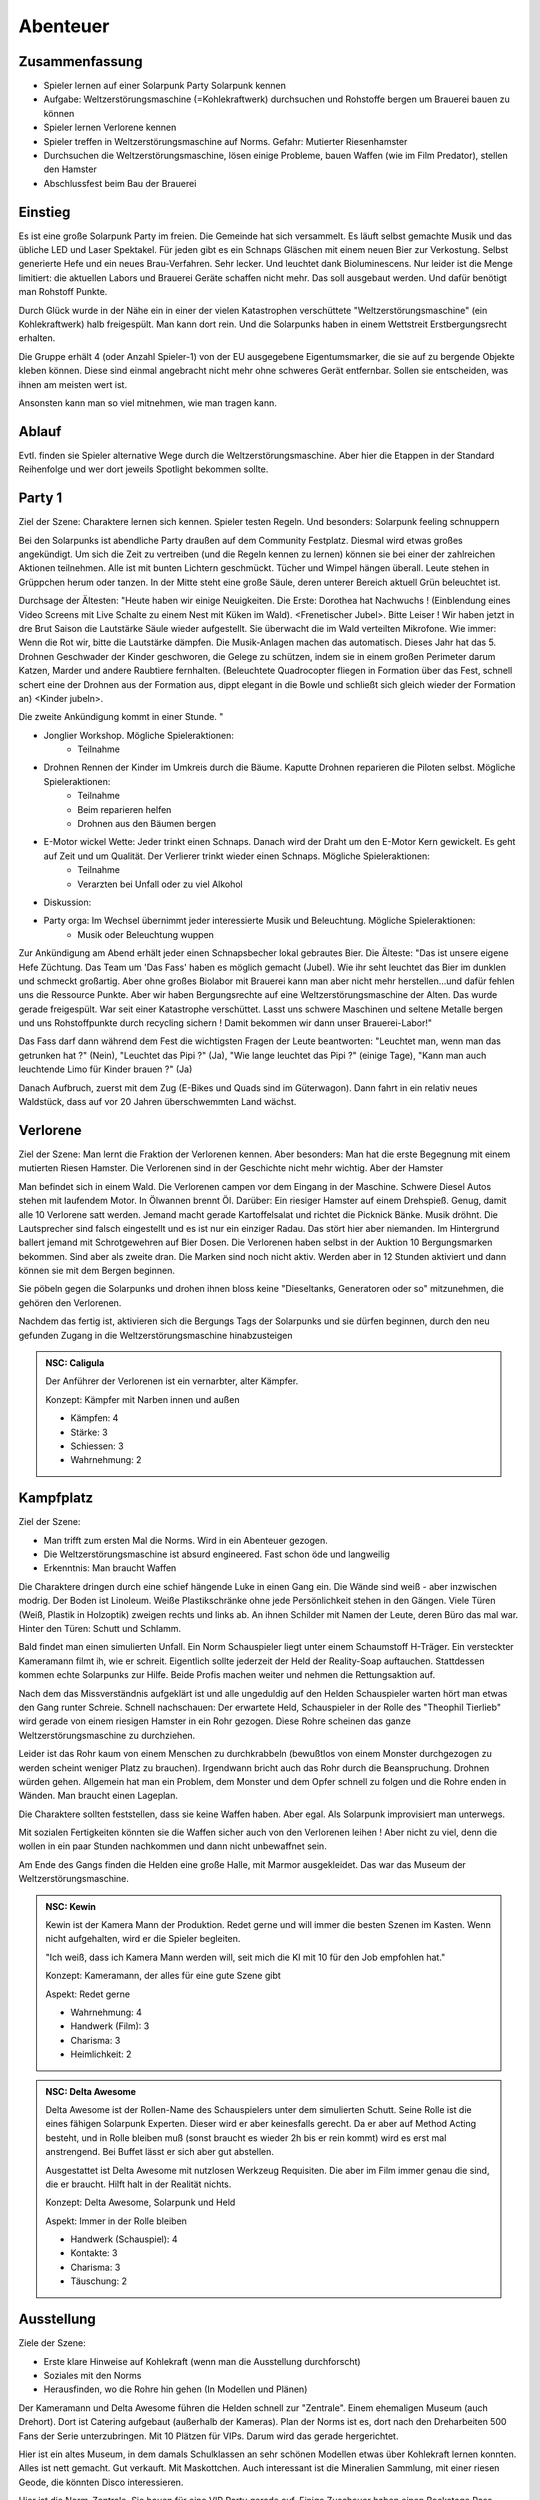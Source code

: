 Abenteuer
=========

Zusammenfassung
---------------

* Spieler lernen auf einer Solarpunk Party Solarpunk kennen
* Aufgabe: Weltzerstörungsmaschine (=Kohlekraftwerk) durchsuchen und Rohstoffe bergen um Brauerei bauen zu können
* Spieler lernen Verlorene kennen
* Spieler treffen in Weltzerstörungsmaschine auf Norms. Gefahr: Mutierter Riesenhamster
* Durchsuchen die Weltzerstörungsmaschine, lösen einige Probleme, bauen Waffen (wie im Film Predator), stellen den Hamster
* Abschlussfest beim Bau der Brauerei

Einstieg
--------

Es ist eine große Solarpunk Party im freien. Die Gemeinde hat sich versammelt. Es läuft selbst gemachte Musik und das übliche LED und Laser Spektakel. Für jeden gibt es ein Schnaps Gläschen mit einem neuen Bier zur Verkostung. Selbst generierte Hefe und ein neues Brau-Verfahren. Sehr lecker. Und leuchtet dank Bioluminescens.  Nur leider ist die Menge limitiert: die aktuellen Labors und Brauerei Geräte schaffen nicht mehr. Das soll ausgebaut werden. Und dafür benötigt man Rohstoff Punkte.

Durch Glück wurde in der Nähe ein in einer der vielen Katastrophen verschüttete "Weltzerstörungsmaschine" (ein Kohlekraftwerk) halb freigespült. Man kann dort rein. Und die Solarpunks haben in einem Wettstreit Erstbergungsrecht erhalten.

Die Gruppe erhält 4 (oder Anzahl Spieler-1) von der EU ausgegebene Eigentumsmarker, die sie auf zu bergende Objekte kleben können. Diese sind einmal angebracht nicht mehr ohne schweres Gerät entfernbar. Sollen sie entscheiden, was ihnen am meisten wert ist.

Ansonsten kann man so viel mitnehmen, wie man tragen kann.

Ablauf
------

Evtl. finden sie Spieler alternative Wege durch die Weltzerstörungsmaschine. Aber hier die Etappen in der Standard Reihenfolge und wer dort jeweils Spotlight bekommen sollte.

.. graphviz::
    :name: plot
    :caption: Plot Ablauf
    :alt: Ablauf des Abenteuers
    :align: center

     digraph "sphinx-ext-graphviz" {
         size="6, 4";

         graph [fontname="Verdana", fontsize="12"];
         node [fontname="Verdana", fontsize="12"];
         edge [fontname="Sans", fontsize="9"];

         Party1 [label="Erste Party", shape="component", fillcolor=red, style=filled]
         Verlorene [label="Verlorene", shape="component", fillcolor=red, style=filled]
         Kampfplatz [label="Kampfplatz", shape="component", fillcolor=red, style=filled
              ];
         Ausstellung [label="Ausstellung", shape="component", fillcolor=red, style=filled
              ];
         Kohlebunker [label="Kohlebunker", shape="component", fillcolor=red, style=filled
              ];
         Nest [label="Nest", shape="component", fillcolor=red, style=filled
              ];
         Laufstege [label="Laufstege", shape="component", fillcolor=red, style=filled
              ];
         Party2 [label="Sieges Party", shape="component", fillcolor=red, style=filled]

        Curly [label="Curly, Akrobaty"]
        Fass [label="Das Fass, Brauery"]
        Disco [label="Disco, Bardy"]
        Spark [label="Spark, Techniky"]
        Primel [label="Primel, Ökology"]

        Party1 -> Verlorene
        Verlorene -> Kampfplatz
        Kampfplatz -> Ausstellung
        Ausstellung -> Kohlebunker
        Kohlebunker -> Laufstege
        Laufstege -> Nest
        Nest -> Party2

        Curly -> Laufstege [label="Spotlight", color=yellow]
        Fass -> Nest [label="Bergungsinteresse", color=green]
        Books -> Ausstellung [label="Bergungsinteresse (Modelle)", color=green]
        Disco -> Ausstellung [label="Bergungsinteresse (Geode)", color=green]
        Fass -> Ausstellung [label="Spotlight, Gespräch", color=yellow]
        Spark -> Kohlebunker [label="Spotlight, Entschärfung", color=yellow]
        Primel -> Laufstege [label="Spotlight, Pilze", color=yellow]
        Primel -> Laufstege [label="Bergungsinteresse, Pilze", color=green]
        Disco -> Kampfplatz [label="Spotlight, Verfolgung des Hamsters", color=yellow]
        Books -> Ausstellung [label="Spotlight, Historisches Wissen", color=yellow]

     }

Party 1
-------

Ziel der Szene: Charaktere lernen sich kennen. Spieler testen Regeln. Und besonders: Solarpunk feeling schnuppern

Bei den Solarpunks ist abendliche Party draußen auf dem Community Festplatz. Diesmal wird etwas großes angekündigt. Um sich die Zeit zu vertreiben (und die Regeln kennen zu lernen) können sie bei einer der zahlreichen Aktionen teilnehmen.
Alle ist mit bunten Lichtern geschmückt. Tücher und Wimpel hängen überall. Leute stehen in Grüppchen herum oder tanzen. In der Mitte steht eine große Säule, deren unterer Bereich aktuell Grün beleuchtet ist.

Durchsage der Ältesten:
"Heute haben wir einige Neuigkeiten. Die Erste: Dorothea hat Nachwuchs ! (Einblendung eines Video Screens mit Live Schalte zu einem Nest mit Küken im Wald). <Frenetischer Jubel>. Bitte Leiser ! Wir haben jetzt in dre Brut Saison die Lautstärke Säule wieder aufgestellt. Sie überwacht die im Wald verteilten Mikrofone. Wie immer: Wenn die Rot wir, bitte die Lautstärke dämpfen. Die Musik-Anlagen machen das automatisch.
Dieses Jahr hat das 5. Drohnen Geschwader der Kinder geschworen, die Gelege zu schützen, indem sie in einem großen Perimeter darum Katzen, Marder und andere Raubtiere fernhalten. (Beleuchtete Quadrocopter fliegen in Formation über das Fest, schnell schert eine der Drohnen aus der Formation aus, dippt elegant in die Bowle und schließt sich gleich wieder der Formation an) <Kinder jubeln>.

Die zweite Ankündigung kommt in einer Stunde.
"


* Jonglier Workshop. Mögliche Spieleraktionen:
    * Teilnahme
* Drohnen Rennen der Kinder im Umkreis durch die Bäume. Kaputte Drohnen reparieren die Piloten selbst. Mögliche Spieleraktionen:
    * Teilnahme
    * Beim reparieren helfen
    * Drohnen aus den Bäumen bergen
* E-Motor wickel Wette: Jeder trinkt einen Schnaps. Danach wird der Draht um den E-Motor Kern gewickelt. Es geht auf Zeit und um Qualität. Der Verlierer trinkt wieder einen Schnaps. Mögliche Spieleraktionen:
    * Teilnahme
    * Verarzten bei Unfall oder zu viel Alkohol
* Diskussion:
* Party orga: Im Wechsel übernimmt jeder interessierte Musik und Beleuchtung.  Mögliche Spieleraktionen:
    * Musik oder Beleuchtung wuppen


Zur Ankündigung am Abend erhält jeder einen Schnapsbecher lokal gebrautes Bier.
Die Älteste: "Das ist unsere eigene Hefe Züchtung. Das Team um 'Das Fass' haben es möglich gemacht (Jubel). Wie ihr seht leuchtet das Bier im dunklen und schmeckt großartig. Aber ohne großes Biolabor mit Brauerei kann man aber nicht mehr herstellen...und dafür fehlen uns die Ressource Punkte. Aber wir haben Bergungsrechte auf eine  Weltzerstörungsmaschine der Alten. Das wurde gerade freigespült. War seit einer Katastrophe verschüttet. Lasst uns schwere Maschinen und seltene Metalle bergen und uns Rohstoffpunkte durch recycling sichern ! Damit bekommen wir dann unser Brauerei-Labor!"

Das Fass darf dann während dem Fest die wichtigsten Fragen der Leute beantworten: "Leuchtet man, wenn man das getrunken hat ?" (Nein), "Leuchtet das Pipi ?" (Ja), "Wie lange leuchtet das Pipi ?" (einige Tage), "Kann man auch leuchtende Limo für Kinder brauen ?" (Ja)

Danach Aufbruch, zuerst mit dem Zug (E-Bikes und Quads sind im Güterwagon). Dann fahrt in ein relativ neues Waldstück, dass auf vor 20 Jahren überschwemmten Land wächst.

Verlorene
---------

Ziel der Szene: Man lernt die Fraktion der Verlorenen kennen. Aber besonders: Man hat die erste Begegnung mit einem mutierten Riesen Hamster. Die Verlorenen sind in der Geschichte nicht mehr wichtig. Aber der Hamster

Man befindet sich in einem Wald. Die Verlorenen campen vor dem Eingang in der Maschine. Schwere Diesel Autos stehen mit laufendem Motor. In Ölwannen brennt Öl. Darüber: Ein riesiger Hamster auf einem Drehspieß. Genug, damit alle 10 Verlorene satt werden. Jemand macht gerade Kartoffelsalat und richtet die Picknick Bänke. Musik dröhnt. Die Lautsprecher sind falsch eingestellt und es ist nur ein einziger Radau. Das stört hier aber niemanden.
Im Hintergrund ballert jemand mit Schrotgewehren auf Bier Dosen.
Die Verlorenen haben selbst in der Auktion 10 Bergungsmarken bekommen. Sind aber als zweite dran. Die Marken sind noch nicht aktiv. Werden aber in 12 Stunden aktiviert und dann können sie mit dem Bergen beginnen.

Sie pöbeln gegen die Solarpunks und drohen ihnen bloss keine "Dieseltanks, Generatoren oder so" mitzunehmen, die gehören den Verlorenen.

Nachdem das fertig ist, aktivieren sich die Bergungs Tags der Solarpunks und sie dürfen beginnen, durch den neu gefunden Zugang in die Weltzerstörungsmaschine hinabzusteigen

.. admonition:: NSC: Caligula

    Der Anführer der Verlorenen ist ein vernarbter, alter Kämpfer.

    Konzept: Kämpfer mit Narben innen und außen

    * Kämpfen: 4
    * Stärke: 3
    * Schiessen: 3
    * Wahrnehmung: 2


Kampfplatz
----------

Ziel der Szene:

* Man trifft zum ersten Mal die Norms. Wird in ein Abenteuer gezogen.
* Die Weltzerstörungsmaschine ist absurd engineered. Fast schon öde und langweilig
* Erkenntnis: Man braucht Waffen

Die Charaktere dringen durch eine schief hängende Luke in einen Gang ein. Die Wände sind weiß - aber inzwischen modrig. Der Boden ist Linoleum. Weiße Plastikschränke ohne jede Persönlichkeit stehen in den Gängen. Viele Türen (Weiß, Plastik in Holzoptik) zweigen rechts und links ab. An ihnen Schilder mit Namen der Leute, deren Büro das mal war. Hinter den Türen: Schutt und Schlamm.

Bald findet man einen simulierten Unfall. Ein Norm Schauspieler liegt unter einem Schaumstoff H-Träger. Ein versteckter Kameramann filmt ih, wie er schreit. Eigentlich sollte jederzeit der Held der Reality-Soap auftauchen. Stattdessen kommen echte Solarpunks zur Hilfe. Beide Profis machen weiter und nehmen die Rettungsaktion auf.

Nach dem das Missverständnis aufgeklärt ist und alle ungeduldig auf den Helden Schauspieler warten hört man etwas den Gang runter Schreie. Schnell nachschauen: Der erwartete Held, Schauspieler in der Rolle des "Theophil Tierlieb" wird gerade von einem riesigen Hamster in ein Rohr gezogen. Diese Rohre scheinen das ganze Weltzerstörungsmaschine zu durchziehen.

Leider ist das Rohr kaum von einem Menschen zu durchkrabbeln (bewußtlos von einem Monster durchgezogen zu werden scheint weniger Platz zu brauchen). Irgendwann bricht auch das Rohr durch die Beanspruchung. Drohnen würden gehen. Allgemein hat man ein Problem, dem Monster und dem Opfer schnell zu folgen und die Rohre enden in Wänden. Man braucht einen Lageplan.

Die Charaktere sollten feststellen, dass sie keine Waffen haben. Aber egal. Als Solarpunk improvisiert man unterwegs.

Mit sozialen Fertigkeiten könnten sie die Waffen sicher auch von den Verlorenen leihen ! Aber nicht zu viel, denn die wollen in ein paar Stunden nachkommen und dann nicht unbewaffnet sein.

Am Ende des Gangs finden die Helden eine große Halle, mit Marmor ausgekleidet. Das war das Museum der Weltzerstörungsmaschine.

.. admonition:: NSC: Kewin

    Kewin ist der Kamera Mann der Produktion. Redet gerne und will immer die besten Szenen im Kasten. Wenn nicht aufgehalten, wird er die Spieler begleiten.

    "Ich weiß, dass ich Kamera Mann werden will, seit mich die KI mit 10 für den Job empfohlen hat."

    Konzept: Kameramann, der alles für eine gute Szene gibt

    Aspekt: Redet gerne

    * Wahrnehmung: 4
    * Handwerk (Film): 3
    * Charisma: 3
    * Heimlichkeit: 2


.. admonition:: NSC: Delta Awesome

    Delta Awesome ist der Rollen-Name des Schauspielers unter dem simulierten Schutt.
    Seine Rolle ist die eines fähigen Solarpunk Experten. Dieser wird er aber keinesfalls gerecht. Da er aber auf Method Acting besteht, und in Rolle bleiben muß (sonst braucht es wieder 2h bis er rein kommt) wird es erst mal anstrengend. Bei Buffet lässt er sich aber gut abstellen.

    Ausgestattet ist Delta Awesome mit nutzlosen Werkzeug Requisiten. Die aber im Film immer genau die sind, die er braucht. Hilft halt in der Realität nichts.

    Konzept: Delta Awesome, Solarpunk und Held

    Aspekt: Immer in der Rolle bleiben

    * Handwerk (Schauspiel): 4
    * Kontakte: 3
    * Charisma: 3
    * Täuschung: 2



Ausstellung
-----------

Ziele der Szene:

* Erste klare Hinweise auf Kohlekraft (wenn man die Ausstellung durchforscht)
* Soziales mit den Norms
* Herausfinden, wo die Rohre hin gehen (In Modellen und Plänen)

Der Kameramann und Delta Awesome führen die Helden schnell zur "Zentrale". Einem ehemaligen Museum (auch Drehort). Dort ist Catering aufgebaut (außerhalb der Kameras).
Plan der Norms ist es, dort nach den Dreharbeiten 500 Fans der Serie unterzubringen. Mit 10 Plätzen für VIPs. Darum wird das gerade hergerichtet.

Hier ist ein altes Museum, in dem damals Schulklassen an sehr schönen Modellen etwas über Kohlekraft lernen konnten. Alles ist nett gemacht. Gut verkauft. Mit Maskottchen.
Auch interessant ist die Mineralien Sammlung, mit einer riesen Geode, die könnten Disco interessieren.

Hier ist die Norm-Zentrale. Sie bauen für eine VIP Party gerade auf. Einige Zuschauer haben einen Backstage Pass gewonnen und werden morgen eintreffen (also nach den Helden).

Beim catering ist ein Food-Designerin (Scherie), die aus Proteinpaste echt aussehende Mehlwürmer für die Solarpunk Essens-Aufnahmen bastelt. Damit die VIPs sich wie Solarpunks fühlen können aber keine Mehlwürmer essen müssen. Die Paste ist aus Mehlwürmern. Ist denen nur nicht klar - steht aber auf der Verpackung.

Nach Aussage des Food Designerin sind die anderen tiefer in die Weltzerstörungsmaschine, um es für Dreharbeiten herzurichten. Schon seit einiger Zeit nix mehr von denen gehört. (Info: Die wurden gehamstert). Der Zugang ist eine Stahltüre. Abgeschlossen.

Jemand mit historischem Wissen (Books) kann herausfinden, dass das schwerste Teil hier wohl der Generator des Kohlekraftwerks mit Schwungrad ist. Und dass es tiefer rein gehen muss.

Klaut man den Schlüssel des Food Designerin (oder überredet sie), knackt das Schloss oder schweisst die Türe auf, kann man tiefer in die Anlage eindringen.

.. admonition:: NSC: Scherie

    Macht Catering und simuliert eine Solarpunk Welt für Zuschauer und die Gäste. Also auch Requisite und Maskenbildner

    Konzept: Ich baue die Simulation als Maskenbildner

    * Handwerk (Maske und Requisite): 4
    * Charisma: 3
    * Täuschung: 2

Kohlebunker
-----------

Ziele der Szene:

* Technisch Probleme überwinden
* Waffen bauen können
* Schmutzigkeit der Weltzerstörungsmaschine zeigen

Probleme:

* Trockener Kohlestaub (explosiv)
* unten dunkles, schwarzes Wasser, mit Ölfilm
* Die Norms haben da SFX Zeug aufgebaut. Insbesondere Kabel durchs Wasser und vorbereitete Pyrotechnik
* Es scheinen noch manche der  alten Prozesse zu laufen. Die Norms haben wild Akkus und Motoren angeschlossen, in der Hoffnung Dinge zum Leben zu erwecken. Macht sich gut auf Film.

Waffenmaterial:

* Kohlestaub (Kartoffelkanone, Rohrbomben)

Man einem schmutzigen Gang kommen die Helden in eine riesige Halle. Auf Schienen wurden Güterwagen volelr Kohle hier angeliefert. Auf Qualität geprüft, gemahlen, weiter transportiert. Vieles davon ist hier noch zu sehen. Massiv verrostet. Der Kohlestaub hängt in der Luft (explosiv). Auf dem Boden sind schwarze Pfützen.

Es ist wenigstens klar, wohin die Norms gegangen sind. Sie haben Akkus, Lichter und Pyro Technik hinterlassen und die Spur läuft diagonal durch das Areal. Aber in dem Gelände ist die Technik massiv fahrlässig. Könnte jederzeit in die Luft gehen.

Nächster Raum ist der, in den das Förderband führt.

Laufstege
---------

Ziele der Szene:

* Hindernisse überwinden
* Trostlosigkeit und Größe der Weltzerstörungsmaschine zeigen
* Waffen bauen können

Man muss über Laufstege und durch große Belüftungs-Lüfter klettern

Die Belüftung läuft und ist spooky von hinten beleuchtet. Die Norms haben da einen Akku angeschlossen....Sieht im Film sicher prima aus.

Unten am Boden wachsen grünlich leuchtende Staubbovisten (mutiert). Jemand mit Öko Kenntnissen wüsste, dass die Sporen psychoaktiv sind. Bei den Pilzen liegt lallend der Regisseur .

Unten ist eine Schminkgelegenheit aufgebaut. Der Dreh hier ist bereits geplant.

Probleme:

* Gebrochene Metall Stege
* Rohrlabyrinthe ( in denen sich Hamster bewegen)
* Mutierte Pilze, der Regisseur muss gerettet werden

Waffenmaterial

* Scharfe Blätter der Belüftung (Schwerter)
+ Rohrestücke (Speere, Rohrbombe, Kartoffelkanone)
* Psychoaktive Pilze

Das Förderband führt zur Brennkammer (Nicht zugänglich). Nebenan ist der Generatoren Raum. Dort ist das Nest. Hier kann man schon Rohre sehen, die dahin führen.

.. admonition:: NSC: Tscharli, Regiseur

    Regisseur in Not

    Konzept: Regisseur eine Endlosserie

    * Handwerk (Regie): 4
    * Kontakte: 3
    * Ressourcen: 3

Nest
----

Ziele der Szene:

* Endkampf

Im Nest findet man alle Arten von organischem Material. Angefangen von alten Kartoffelsäcken bis hin zu toten Tieren (gejagte Hunde und Wildschweine).

Es ist verworren und voller Trümmer der alten Zivilisation.

Der Hamster selbst hat den leblosen Norm auf den Haufen gezerrt und der wird hier sterben.

Als besonderer Schatz ist hier der große Generator mit dem schweren, wuchtigen Schwungrad.

Lösungsideen:

* Man könnte den Hamster übrigens mit einem Kübel Protein Brei so überfressen lassen, dass er wegpennt (Bio Kenntnisse)
* Oder mit den Psychoaktiven Pilzen benebeln (Bio Kenntnisse, Waffentechnik)
* Oder töten (Kampf)
* Oder die Verlorenen holen (Soziale Interaktion)

.. admonition:: NSC: Hamster

    Konzept: Flauschige Killermaschine auf CCS Mission

    Dilemma: Durch die Gene verdammt

    Aspekt: Immer hungrig

    Der Hamster ist darauf programmiert, Kohlenstoff Brocken nach unten unter die Erde - in sein Nest -  zu ziehen. Das tut er. Auch wenn sich die Brocken wehren.

    * Athletik: 3
    * Charisma: 2
    * Kraft: 4
    * Kampf: 3
    * Wahrnehmung: 2

    Stress, Körperlich: 6

    Stress, Geistig: 3


.. admonition:: NSC: Theophil Tierlieb

    Schauspieler in Rolle.

    Konzept: Schauspieler in der Rolle des "Theophil Tierlieb"

    Aspekt: Freund aller Tiere (also die Rolle).

    * Handwerk (Schauspiel): 4
    * Kontakte: 3
    * Charisma: 3
    * Täuschung: 2

Sieges Party
------------

Aufgabe: Dient dem Abschluss und um nochmal richtig zu feiern. Das Abenteuer Revue passieren zu lassen und nochmal Solarpunk feeling zu schnuppern.

Einige Tage später. Die Ressourcen punkte wurden gegen Rohstoffe eingetauscht.

Die Party findet statt, als die bestellten Rohstoffe kommen und es wird zu Musik und Essen/Trinken gemeinsam das neue Bier-Zentrum gebaut.
